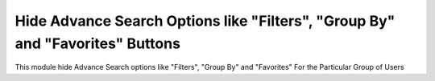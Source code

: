 ====================================
Hide Advance Search Options like "Filters", "Group By" and "Favorites" Buttons
====================================

This module hide Advance Search options like "Filters", "Group By" and "Favorites" 
For the Particular Group of Users
